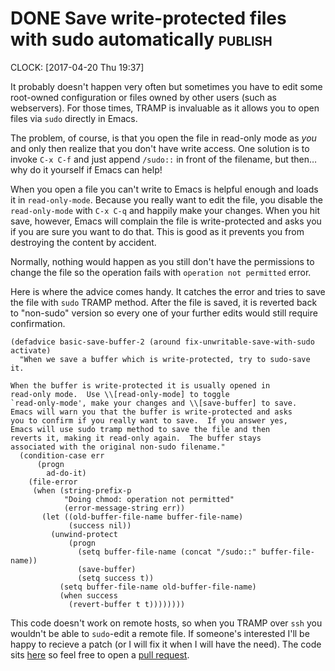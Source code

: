 * DONE Save write-protected files with sudo automatically           :publish:
  CLOSED: [2017-04-20 Thu 19:48]
   :LOGBOOK:
   - State "DONE"       from "NEXT"       [2017-04-20 Thu 19:48]
   :END:
   :CLOCK:
   CLOCK: [2017-04-20 Thu 19:37]
   :END:
It probably doesn't happen very often but sometimes you have to edit some root-owned configuration or files owned by other users (such as webservers).  For those times, TRAMP is invaluable as it allows you to open files via =sudo= directly in Emacs.

The problem, of course, is that you open the file in read-only mode as /you/ and only then realize that you don't have write access.  One solution is to invoke =C-x C-f= and just append =/sudo::= in front of the filename, but then... why do it yourself if Emacs can help!

When you open a file you can't write to Emacs is helpful enough and loads it in =read-only-mode=.  Because you really want to edit the file, you disable the =read-only-mode= with =C-x C-q= and happily make your changes.  When you hit save, however, Emacs will complain the file is write-protected and asks you if you are sure you want to do that.  This is good as it prevents you from destroying the content by accident.

Normally, nothing would happen as you still don't have the permissions to change the file so the operation fails with =operation not permitted= error.

Here is where the advice comes handy.  It catches the error and tries to save the file with =sudo= TRAMP method.  After the file is saved, it is reverted back to "non-sudo" version so every one of your further edits would still require confirmation.

#+BEGIN_SRC elisp
(defadvice basic-save-buffer-2 (around fix-unwritable-save-with-sudo activate)
  "When we save a buffer which is write-protected, try to sudo-save it.

When the buffer is write-protected it is usually opened in
read-only mode.  Use \\[read-only-mode] to toggle
`read-only-mode', make your changes and \\[save-buffer] to save.
Emacs will warn you that the buffer is write-protected and asks
you to confirm if you really want to save.  If you answer yes,
Emacs will use sudo tramp method to save the file and then
reverts it, making it read-only again.  The buffer stays
associated with the original non-sudo filename."
  (condition-case err
      (progn
        ad-do-it)
    (file-error
     (when (string-prefix-p
            "Doing chmod: operation not permitted"
            (error-message-string err))
       (let ((old-buffer-file-name buffer-file-name)
             (success nil))
         (unwind-protect
             (progn
               (setq buffer-file-name (concat "/sudo::" buffer-file-name))
               (save-buffer)
               (setq success t))
           (setq buffer-file-name old-buffer-file-name)
           (when success
             (revert-buffer t t))))))))
#+END_SRC

This code doesn't work on remote hosts, so when you TRAMP over =ssh= you wouldn't be able to =sudo=-edit a remote file.  If someone's interested I'll be happy to recieve a patch (or I will fix it when I will have the need).  The code sits [[https://github.com/Fuco1/.emacs.d/blob/master/site-lisp/my-advices.el#L46][here]] so feel free to open a [[https://github.com/Fuco1/.emacs.d/compare][pull request]].

